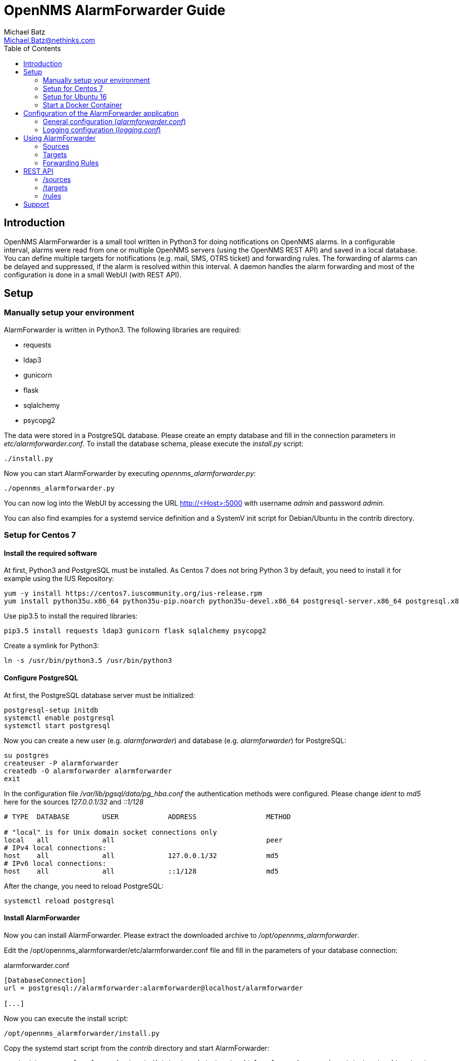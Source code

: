 = OpenNMS AlarmForwarder Guide
Michael Batz <Michael.Batz@nethinks.com>
:toc: left
:toclevels: 2
:icons: font
:source-highlighter: pygments

== Introduction
OpenNMS AlarmForwarder is a small tool written in Python3 for doing notifications on OpenNMS alarms. In a configurable interval, alarms were read from one or multiple OpenNMS servers (using the OpenNMS REST API) and saved in a local database. You can define multiple targets for notifications (e.g. mail, SMS, OTRS ticket) and forwarding rules. The forwarding of alarms can be delayed and suppressed, if the alarm is resolved within this interval. A daemon handles the alarm forwarding and most of the configuration is done in a small WebUI (with REST API).

== Setup

=== Manually setup your environment
AlarmForwarder is written in Python3. The following libraries are required:

* requests
* ldap3
* gunicorn
* flask
* sqlalchemy
* psycopg2

The data were stored in a PostgreSQL database. Please create an empty database and fill in the connection parameters in _etc/alarmforwarder.conf_. To install the database schema, please execute the _install.py_ script:

[source, bash]
----
./install.py
----

Now you can start AlarmForwarder by executing _opennms_alarmforwarder.py_:

[source, bash]
----
./opennms_alarmforwarder.py
----

You can now log into the WebUI by accessing the URL http://<Host>:5000 with username _admin_ and password _admin_.

You can also find examples for a systemd service definition and a SystemV init script for Debian/Ubuntu in the contrib directory.


=== Setup for Centos 7

==== Install the required software
At first, Python3 and PostgreSQL must be installed. As Centos 7 does not bring Python 3 by default, you need to install it for example using the IUS Repository:
[source, bash]
----
yum -y install https://centos7.iuscommunity.org/ius-release.rpm
yum install python35u.x86_64 python35u-pip.noarch python35u-devel.x86_64 postgresql-server.x86_64 postgresql.x86_64 postgresql-devel.x86_64 gcc
----

Use pip3.5 to install the required libraries:

[source, bash]
----
pip3.5 install requests ldap3 gunicorn flask sqlalchemy psycopg2
----

Create a symlink for Python3:
[source, bash]
----
ln -s /usr/bin/python3.5 /usr/bin/python3
----

==== Configure PostgreSQL
At first, the PostgreSQL database server must be initialized:
[source, bash]
----
postgresql-setup initdb
systemctl enable postgresql
systemctl start postgresql
----

Now you can create a new user (e.g. _alarmforwarder_) and database (e.g. _alarmforwarder_) for PostgreSQL:

[source, bash]
----
su postgres
createuser -P alarmforwarder
createdb -O alarmforwarder alarmforwarder
exit
----

In the configuration file _/var/lib/pgsql/data/pg_hba.conf_ the authentication methods were configured. Please change _ident_ to _md5_ here for the sources _127.0.0.1/32_ and _::1/128_

[source]
----
# TYPE  DATABASE        USER            ADDRESS                 METHOD

# "local" is for Unix domain socket connections only
local   all             all                                     peer
# IPv4 local connections:
host    all             all             127.0.0.1/32            md5
# IPv6 local connections:
host    all             all             ::1/128                 md5
----

After the change, you need to reload PostgreSQL:
[source, bash]
----
systemctl reload postgresql
----

==== Install AlarmForwarder
Now you can install AlarmForwarder. Please extract the downloaded archive to _/opt/opennms_alarmforwarder_.

Edit the /opt/opennms_alarmforwarder/etc/alarmforwarder.conf file and fill in the parameters of your database connection:

[source, ini]
.alarmforwarder.conf
----
[DatabaseConnection]
url = postgresql://alarmforwarder:alarmforwarder@localhost/alarmforwarder

[...]
----

Now you can execute the install script:

[source, bash]
----
/opt/opennms_alarmforwarder/install.py
----

Copy the systemd start script from the _contrib_ directory and start AlarmForwarder:

[source, bash]
----
cp /opt/opennms_alarmforwarder/contrib/startscripts/systemd/alarmforwarder.service /etc/systemd/system/
systemctl enable alarmforwarder.service
systemctl start alarmforwarder.service
----


=== Setup for Ubuntu 16
==== Install the required software
At first all the required software, like _pip_ and the PostgreSQL database server needs to be installed. The required Python libraries can be installed using _pip_:

[source, bash]
----
apt install python3-pip postgresql postgresql-server-dev-all
pip3 install requests ldap3 gunicorn flask sqlalchemy psycopg2
----

==== Configure PostgreSQL
Now you can create a new user (e.g. _alarmforwarder_) and database (e.g. _alarmforwarder_) for PostgreSQL:

[source, bash]
----
su postgres
createuser -P alarmforwarder
createdb -O alarmforwarder alarmforwarder
exit
----

==== Install AlarmForwarder
Now you can install AlarmForwarder. Please extract the downloaded archive to _/opt/opennms_alarmforwarder_.

Edit the /opt/opennms_alarmforwarder/etc/alarmforwarder.conf file and fill in the parameters of your database connection:

[source, ini]
.alarmforwarder.conf
----
[DatabaseConnection]
url = postgresql://alarmforwarder:alarmforwarder@localhost/alarmforwarder

[...]
----

Now you can execute the install script:

[source, bash]
----
/opt/opennms_alarmforwarder/install.py
----

Copy the systemd start script from the _contrib_ directory and start AlarmForwarder:

[source, bash]
----
cp /opt/opennms_alarmforwarder/contrib/startscripts/systemd/alarmforwarder.service /etc/systemd/system/
systemctl enable alarmforwarder.service
systemctl start alarmforwarder.service
----


=== Start a Docker Container
There is also a Docker Image for AlarmForwarder on Docker Hub. It will need a PostgreSQL database. You can use the following docker-compse.yml file:

[source, yml]
----
version: "2"
services:
  alarmforwarder:
    image: nethinks/alarmforwarder
    build: ./
    ports:
      - "5000:5000"
    depends_on:
      - dbserver
    environment:
      INIT_DB_SERVER: "dbserver"
      INIT_DB_NAME: "alarmforwarder"
      INIT_DB_USER: "postgres"
      INIT_DB_PW: "secret1234"

  dbserver:
    image: postgres
    environment:
      POSTGRES_USER: "postgres"
      POSTGRES_PASSWORD: "secret1234"
----

== Configuration of the AlarmForwarder application
The general behavior of the application is stored in configuration files in the _etc_ subdirectory. OpenNMS sources, targets for alarm forwarding and rules were configured in the WebUI. Please see the "Using AlarmForwarder" section. The following configuration files are available:

* alarmforwarder.conf: general configuration
* logging.conf: log configuration

=== General configuration (_alarmforwarder.conf_)
Please have a look at the following example of the alarmforwarder.conf file:

[source, ini]
.alarmforwarder.conf
----
[DatabaseConnection]
url = postgresql://alarmforwarder:alarmforwarder@localhost/alarmforwarder

[Webserver]
bind = 0.0.0.0:5000
workers = 2
;baseurl = http://%%host%%/alarmforwarder

[Scheduler]
queryInterval = 30

[Security]
authenticationProvider = LocalUserAuthenticationProvider

[LdapAuthentication]
url = ldaps://localhost:636
bindDn = cn=reader,dc=example,dc=com
bindPassword = secret1234
baseDn = dc=example,dc=com
searchfilter = (uid=%%username%%)
----

This configuration file is divided in multiple sections. A description of the parameters in the secions can be found below.

==== [DatabaseConnection]

*url*::
  Database URL for the AlarmForwarder database.


==== [Webserver]
This section configures the integrated webserver.

*bind*::
  Address and port, the webserver should use.

*workers*::
  Number of worker processes.

*baseurl*::
  This string can be set to define the base URL of the WebUI. This setting is interesting if you use AlarmForwarder behind an HTTP proxy server. You can use %%host%% as variable.

==== [Scheduler]

*queryInterval*::
  The interval (in seconds) that is used to check for new alarms from the configured OpenNMS setups.

==== [Security]

*authenticationProvider*::
  The authentication mechanism that is used for the WebUI. At the moment the following providers are available: _LocalUserAuthenticationProvider_, _LdapAuthenticationProvider_, _HybridLocalLdapProvider_.

==== [LdapAuthentication]
If you want to use LDAP authentication, you can define some parameters in this section.

*url*::
  URL of a LDAP server. If you want to configure multiple servers, please use the ";" sign. Example: ldaps://server1:636;ldaps://server2:636

*bindDn*::
  BindDN that is used for read access.

*bindPassword*::
  Password used for read access.

*baseDn*::
  BaseDN for finding users.

*searchfilter*::
  LDAP filter that is used for finding users. Please use the %%username%% string to use the inserted username.


=== Logging configuration (_logging.conf_)
In the file _logging.conf_, the logging of AlarmForwarder is configured. It is a standard Python logging configuration file in configparser format and understands all options, that are allowed here.

For every part of AlarmForwarder (receiver, scheduler, forwarder, security), a logger is configured and can be changed to fit your needs.

By default, the logs are written to files in the _logs_ subdirectory. Only warnings and errors from receiver and scheduler were logged and info messages of forwarder, which contains all forwarded messages.


== Using AlarmForwarder
In the AlarmForwarder WebUI, you can configure Sources, Targets and Forwarding Rules.

=== Sources
A Source is an OpenNMS server. The communication to OpenNMS is done using the OpenNMS REST API. You add a new Source in the WebUI by configuring the following parameters:

*Name*::
  Name of the source. There should be no spaces or special characters in the name.

*URL*::
  URL of the OpenNMS REST API, e.g. _http://demo.opennms.org/opennms/rest_

*Username*::
  Username of an OpenNMS user, e.g. _demo_

*Password*::
  Password of the OpenNMS user, e.g. _demo_

*Filter*::
  Query filter for getting alarms. You can use all query filters that were described in the OpenNMS Development Guide for the REST Endpoint _/alarms_. If you leave this field empty, no filtering is done.

=== Targets
Alarms were forwarded to targets. Targets can also be configured in the AlarmForwarder WebUI. Each target has a unique Name and a Forwarding Class. The Forwarding Class defines the way, how alarms were forwarded. You can find a description of each available class in the following secitions. For each Forwarding Class, specific parameters can be set. 

For some parameters of the targets, the following variables can be used:

|===
|variable |description

|%alarm_uei%
|UEI of the alarm

|%alarm_logmsg%
|Logmessage of the alarm

|%alarm_timestamp%
|Timestamp of the first event of the alarm

|%alarm_serverity%
|Severity of the alarm

|%alarm_node_label%
|Nodelabel of the alarm

|%alarm_node_interface%
|Interface of the alarm

|%alarm_description%
|Description of the alarm

|%alarm_operinstruct%
|Operator instructions

|%alarm_id%
|ID of the alarm

|%alarm_source%
|Name of the OpenNMS Source

|%parm_<parmname>%
|Value of the parameter <parmname>. e.g. parm_cmdbid
|===

==== StdoutForwarder
This is more for debugging and prints out alarms on standart output. The following parameters can be set:

*AlertMessage*::
  Format of the message of a new alarm. Variables can be used.

*ResolvedMessage*::
  Format of the message, if an alarm is resolved. Variables can be used.

*DisabledForwardingMessage*::
  Message that is sent, if the maximum number of forwarded alarms is reached.

*EnabledForwardingMessage*::
  Message that is sent, if the maximum number of forwarded alarms was reached and is now rearmed.


==== EmailForwarder
This Forwarding Class forwards alarms via e-mail. The following parameters can be set:

*smtpServer*::
  SMTP server for sending mails.

*smtpAuth*::
  This could be "true" or "false" and defines, if a SMTP authentication needs to be done.

*smtpUser*::
  Username for SMTP authentication.

*smtpPassword*::
  Password for SMTP authentication.

*fromAddress*::
  Sender address.

*target*::
  Target address.

*subjectFormatAlarm*::
  Template of the mail subject for the alarm message. Variables can be used here.

*subjectFormatResolved*::
  Template of the mail subject for the resolved message. Variables can be used here.

*messageFormatAlarm*::
  Template of the alarm message. Variables can be used here.

*messageFormatResolved*::
  Template of the resolved  message. Variables can be used here.


==== OtrsTicketForwarder
This Forwarding Class creates ticket in the ticket system OTRS. Also, tickets can be closed if an alarm is resolved. If you want to use this forwarder, a Webservice needs to be created in OTRS. A configuration for OTRS can be found in the _contrib/otrs-configuration_ directory. The following parameters can be set for this forwarder:

*otrsRestUrl*::
  URL for the REST webservice, that was created in OTRS.

*otrsRestUser*::
  Username of a user that has the rights to create and update tickets.

*otrsRestPassword*::
  Password of the user.

*otrsQueue*::
  Queue, where tickets are created.

*otrsCustomerMail*::
  Mail address of the customer that should be used.

*additionalFields*::
  Here you can set the content of dynamic fields in the ticket. The format is _field1=value1;field2=value2_. Variables can be used here.

*subjectFormatAlarm*::
  Template of the ticket subject. Variables can be used here.

*messageFormatAlarm*::
  Template of the ticket content. Variables can be used here.

*messageFormatResolved*::
  Template of the resolved message, that will be written in the ticket, if the alarm is resolved. Variables can be used here.

*closeTickets*::
  This option can be set to "true", if tickets of resolved alarms should be closed automatically.


==== SmsEagleForwarder
This fowarder sends SMS using a SMSEagle appliance. The following parameters can be set:

*url*::
  Base URL of the SMSEagle API.

*user*::
  Username of the SMSEagle API.

*password*::
  Password of the SMSEagle API.

*target*::
  Target phone number.

*messageFormatAlarm*::
  Template of the SMS for forwarding alarms. Variables can be used here.

*messageFormatResolved*::
  Template of the SMS for the resolved message. Variables can be used here.

*messageDisabledForwarding*::
  Message that is sent, if the maximum number of forwarded alarms is reached.

*messageEnabledForwarding*::
  Message that is sent, if the maximum number of forwarded alarms was reached and is now rearmed.



=== Forwarding Rules
A Forwarding Rule describes, which alarms should be forwarded to which targets. Each Forwarding Rule consists of a rule, a configured target, a delay and a limit for the count of forwarded alarms. The delay (in seconds) describes, how long the forwarding of the alarm will be delayed. If an alarm is resolved during that time, it will not be forwarded. With the parameter "max forwarded active Alarms" it is possible to limit the amount of forwarded alarms. If the value is _0_, the feature is disabled. If it is set to a specific value, this is the maximum number of alarms, that were forwarded to the user. If this limit is reached or rearmed, a message will be sent to the user.

A rule has the following structure:

[source]
----
Basic structure
structure: variable1=value1;variable2=value2
example: alarm_uei=uei.opennms.org/nodes/nodeDown

operators:
= means exact match
~ means regex match
example: alarm_uei~.*nodeDown.*
----

The following variables can be used:
|===
|variable |description

|alarm_uei
|UEI of the alarm

|alarm_logmsg
|Logmessage of the alarm

|alarm_timestamp
|Timestamp of the first event of the alarm

|alarm_serverity
|Severity of the alarm

|alarm_node_label
|Nodelabel of the alarm

|alarm_node_interface
|Interface of the alarm

|alarm_description
|Description of the alarm

|alarm_operinstruct
|Operator instructions

|alarm_id
|ID of the alarm

|alarm_source
|Name of the OpenNMS Source
|===



== REST API
AlarmForwarder has a REST API to access Sources, Targets and Forwarding Rules. Base URL by default is _http://<hostname>:5000_. A HTTP basic authentication with a valid AlarmForwarder user needs to be done. The data format is JSON. A lot of simple example scripts for the REST API can be found in the _/contrib_ directory.

=== /sources

|===
|operation |resource |description

|GET
|/sources
|list all configured sources

|GET
|/sources/<name>
|get source with name <name>

|GET
|/sources/<name>/test
|test, if source <name> works

|GET
|/sources/<name>/delete
|delete source <name>

|POST
|/sources/add
|adds a new source

|POST
|/sources/<name>/edit
|edits source <name>
|===


=== /targets

|===
|operation |resource |description

|GET
|/targets
|list all configured targets

|GET
|/targets/<name>
|get target with name <name>

|GET
|/targets/<name>/test
|send test message to target <name>

|GET
|/targets/<name>/delete
|delete target <name>

|POST
|/targets/add
|adds a new target

|POST
|/targets/<name>/edit
|edits target <name>
|===

=== /rules

|===
|operation |resource |description

|GET
|/rules
|list all configured forwarding rules

|GET
|/rules/<rule_id>
|get forwarding rule with id <rule_id>

|GET
|/rules/<rule_id>/delete
|delete forwarding rule <rule_id>

|POST
|/rules/add
|adds a new forwarding rule

|POST
|/rules/<rule_id>/edit
|edits forwarding rule <rule_id>
|===


== Support
If you have questions, found a bug or have an idea to enhance AlarmForwarder, please open an issue at the https://github.com/NETHINKS/opennms_alarmforwarder[GitHub project].

